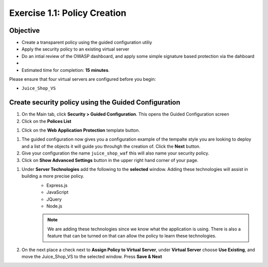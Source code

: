 Exercise 1.1: Policy Creation
----------------------------------
Objective
~~~~~~~~~

- Create a transparent policy using the guided configuration utiliy

- Apply the security policy to an existing virtual server

- Do an intial review of the OWASP dashboard, and apply some simple signature based protection via the dahboard

- 

- Estimated time for completion: **15** **minutes**.

Please ensure that four virtual servers are configured before you begin:

- ``Juice_Shop_VS``

Create security policy using the Guided Configuration
~~~~~~~~~~~~~~~~~~~~~~~~~~~~~

#. On the Main tab, click **Security > Guided Configuration**. This opens the Guided Configuration screen

#. Click on the **Polices List**

.. image:: /_static/class9/webappbutton.png
  :width: 600 px

#. Click on the **Web Application Protection** template button.

.. image:: /_static/class9/webapptemplate.png
  :width: 600 px

#. The guided configuration now gives you a configuration example of the tempalte style you are looking to deploy and a list of the objects it will guide you throuhgh the creation of.  Click the  **Next** button.

#. Give your configuration the name ``juice_shop_waf`` this will also name your security policy.

#. Click on **Show Advanced Settings** button in the upper right hand corner of your page.

.. image:: /_static/class9/advanced.png
  :width: 600 px

#. Under **Server Technologies** add the following to the **selected** window.  Adding these technologies will assist in building a more precise policy.
    - Express.js
    - JavaScript
    - JQuery
    - Node.js

    .. Note:: We are adding these technologies since we know what the application is using.  There is also a feature that can be turned on that can allow the policy to learn these technologies.

#. On the next place a check next to **Assign Policy to Virtual Server**, under **Virtual Server** choose **Use Existing**, and move the Juice_Shop_VS to the selected window.  Press **Save & Next**

.. image:: /_static/class9/addvs1.png
  :width: 600 px

  #. The next page will summarize the objects and policy configuration.  Review, and take notice that you can also go back and edit.  When done click **Deploy** at the bottom of the screen.. It will take a few moments to complete the policy build.

